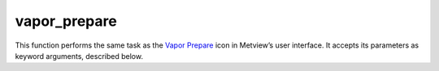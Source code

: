 
vapor_prepare
=========================

.. container::
    
    .. container:: leftside

        .. image:: /_static/VAPOR_PREPARE.png
           :width: 48px

    .. container:: rightside

        This function performs the same task as the `Vapor Prepare <https://confluence.ecmwf.int/display/METV/vapor+prepare>`_ icon in Metview’s user interface. It accepts its parameters as keyword arguments, described below.


.. py:function:: vapor_prepare(**kwargs)
  
    Description comes here!


    :param vapor_input_mode: Specifies the data input mode. The possible values are: "icon" and Path. The default value is "icon".  

         In "icon" mode a set of GRIB icons has to be specified in ``vapor_input_data``. If the mode is set to Path the input data is read from a specified path on the filesystem (yet to be implemented).
    :type vapor_input_mode: str, default: "icon"


    :param vapor_input_data: Specifies the input data as a set of GRIB icons. It is available when ``vapor_input_mode`` is Icon.
    :type vapor_input_data: str


    :param vapor_2d_params: Specifies the list of 2D parameters from the input data to be converted into VAPOR format. The parameters are identified by their short names or _parameter ids_. The default value is an empty string.
    :type vapor_2d_params: str or list[str], default: "2t"


    :param vapor_3d_params: Specifies the list of 3D parameters from the input data to be converted into VAPOR format. The parameters are identified by their short names  or _parameter ids_. The default value is an empty string.
    :type vapor_3d_params: str or list[str], default: "t"


    :param vapor_vertical_grid_type: Specifies the type of the 3D data to be used in VAPOR. The possible values are: "layered" and Regular. The default value is "layered".

         If the type is set to "layered" VAPOR expects a parameter specifying the elevation of each 3D level in the input data. This parameter is then called ELEVATION in VAPOR. The "layered" type is typically used when we have pressure or model level (η levels) input data with height or geopotential available.  

         For the Regular type the vertical grid is supposed to be equidistant (in the user coordinate space). This type can be used when we have data on equidistant height levels.

         The Regular type can also be used for pressure or model level data when _no height information is available_. In this case the 3D scene is rendered in a pressure or model level "space". Besides, because VAPOR requires vertical coordinate values increasing along the z axis the vertical coordinate values (pressure or model level number) are multiplied by -1 for VAPOR.
    :type vapor_vertical_grid_type: str, default: "layered"


    :param vapor_elevation_param: Specifies the short name or parameter id of of the 3D parameter interpreted as the elevation of the 3D levels. Available when ``vapor_vertical_grid_type`` is Layered.

         This parameter has to be either the height or the geopotential ("z") of the levels. If geopotential is specified it is converted into metres by Metview for Vapor. The default value is "z".

         Derive elevation for model levels

         Please note that neither the height nor the geopotential of model levels are archived in MARS. It means that for model level data either of these fields has to be computed for Layered mode. These computations can be done with _VAPOR Prepare by simply specifying "z" for ``vapor_elevation_param``. The computations can only be carried out if the input data contains temperature (t) and specific humidity (q) on model levels and geopotential ("z") and logarithm of surface pressure (lnsp) on the bottommost model level.
    :type vapor_elevation_param: str, default: "z"


    :param vapor_bottom_coordinate: The name of the upper level GRIB parameter interpreted as the elevation of the upper levels. Available when ``vapor_vertical_grid_type`` is Layered. The default value is 0.
    :type vapor_bottom_coordinate: number, default: 0


    :param vapor_top_coordinate: The name of the upper level GRIB parameter interpreted as the elevation of the upper levels. Available when ``vapor_vertical_grid_type`` is Layered. The default value is 16000.
    :type vapor_top_coordinate: number, default: 16000


    :param vapor_area_selection: Specifies the area selection mode. The possible values are: "native" and Interpolate. The default value is "native".

         If it is set to "native" the whole area of the input data is converted into VAPOR format. While if it is set to Interpolate the input data is interpolated to a specific (lat-lon) grid and area.
    :type vapor_area_selection: str, default: "native"


    :param vapor_area: Specifies the area of the output grid in south/west/north/east format. The default value is -90/-180/90/180. Available when ``vapor_area_selection`` is Interpolate.
    :type vapor_area: float or list[float], default: -90


    :param vapor_grid: Specifies the resolution of the output grid in dx/dy format, where dx is the grid increment in east-west direction, while dy is the grid increment in north-south direction (both in degrees units). The default value is: 1/1. Available when ``vapor_area_selection`` is Interpolate.
    :type vapor_grid: float or list[float], default: 1


    :param vapor_step_number: Specifies the number of steps from the input dataset that will be converted into the VAPOR format. The default value is -1 meaning that all the available steps will be converted.
    :type vapor_step_number: number, default: -1


    :param vapor_refinement_level: This option specifies the number of refinement levels in a VAPOR data approximation hierarchy where the resolution of each successive level is a factor of two finer along each dimension. If level is 0 no hierarchy will be created (all data will be stored at their native resolution). If level is 1 a single approximation will be created, thus the hierarchy will have two levels: the first approximation (indexed as 0 in VAPOR) and the native grid resolution (indexed as 1 in VAPOR). And so on.

         The default value is: "2".
    :type vapor_refinement_level: str, default: "2"


    :param vapor_vdf_name: Specifies the name of the resulting VDF file (the .vdf suffix is automatically appended to the filename). The default value is an empty string.
    :type vapor_vdf_name: str


    :param vapor_output_path: Specifies the output directory (can be a relative path) where the VDF file and VDC directory hierarchy will be generated. If this directory does not exist Metview will create it. The default value is /tmp.

         VAPOR data files can be huge (gigabytes) so the output path to store the results of the GRIB to VAPOR conversion should always be carefully selected.
    :type vapor_output_path: str, default: [", tmp"]


    :rtype: None
